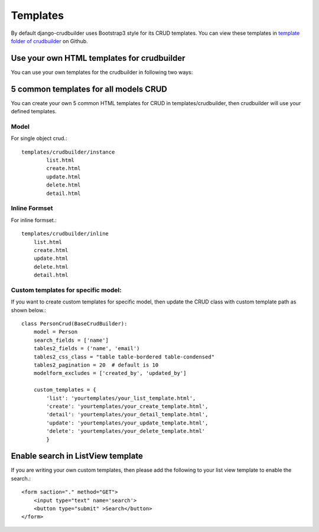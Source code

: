Templates
=========

By default django-crudbuilder uses Bootstrap3 style for its CRUD templates. You can view these templates in `template folder of crudbuilder`_ on Github.


Use your own HTML templates for crudbuilder
-------------------------------------------

You can use your own templates for the crudbuilder in following two ways:

5 common templates for all models CRUD
--------------------------------------

You can create your own 5 common HTML templates for CRUD in templates/crudbuilder, then crudbuilder will use your defined templates.


Model
#####

For single object crud.::

	templates/crudbuilder/instance
		list.html
		create.html
		update.html
		delete.html
		detail.html

Inline Formset
##############

For inline formset.::

	templates/crudbuilder/inline
	    list.html
	    create.html
	    update.html
	    delete.html
	    detail.html


Custom templates for specific model:
######################################

If you want to create custom templates for specific model, then update the CRUD class with custom template path as shown below.::

	class PersonCrud(BaseCrudBuilder):
	    model = Person
	    search_fields = ['name']
	    tables2_fields = ('name', 'email')
	    tables2_css_class = "table table-bordered table-condensed"
	    tables2_pagination = 20  # default is 10
	    modelform_excludes = ['created_by', 'updated_by']

	    custom_templates = {
	        'list': 'yourtemplates/your_list_template.html',
	        'create': 'yourtemplates/your_create_template.html',
	        'detail': 'yourtemplates/your_detail_template.html',
	        'update': 'yourtemplates/your_update_template.html',
	        'delete': 'yourtemplates/your_delete_template.html' 
	        }


Enable search in ListView template
----------------------------------

If you are writing your own custom templates, then please add the following to your list view template to enable the search.::

	<form saction="." method="GET">
	    <input type="text" name='search'>
	    <button type="submit" >Search</button>
	</form>


.. _template folder of crudbuilder: https://github.com/asifpy/django-crudbuilder/tree/master/crudbuilder/templates
